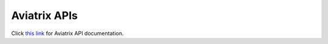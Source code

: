 .. meta::
   :description: Aviatrix Controller API, points to real HTML URL
   :keywords: Aviatrix API, Controller API

===========================
Aviatrix APIs
===========================

Click `this link <https://api.aviatrix.com/?version=latest>`_ for Aviatrix API documentation. 

.. disqus::
